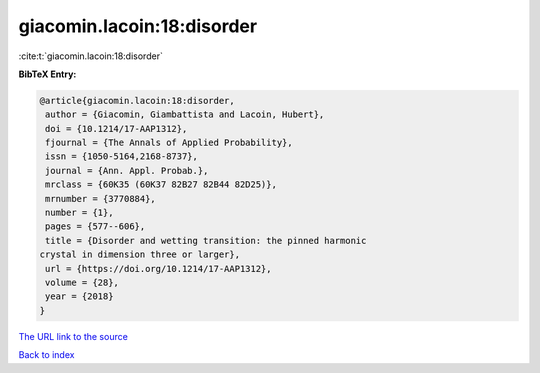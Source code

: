giacomin.lacoin:18:disorder
===========================

:cite:t:`giacomin.lacoin:18:disorder`

**BibTeX Entry:**

.. code-block:: bibtex

   @article{giacomin.lacoin:18:disorder,
    author = {Giacomin, Giambattista and Lacoin, Hubert},
    doi = {10.1214/17-AAP1312},
    fjournal = {The Annals of Applied Probability},
    issn = {1050-5164,2168-8737},
    journal = {Ann. Appl. Probab.},
    mrclass = {60K35 (60K37 82B27 82B44 82D25)},
    mrnumber = {3770884},
    number = {1},
    pages = {577--606},
    title = {Disorder and wetting transition: the pinned harmonic
   crystal in dimension three or larger},
    url = {https://doi.org/10.1214/17-AAP1312},
    volume = {28},
    year = {2018}
   }

`The URL link to the source <ttps://doi.org/10.1214/17-AAP1312}>`__


`Back to index <../By-Cite-Keys.html>`__
